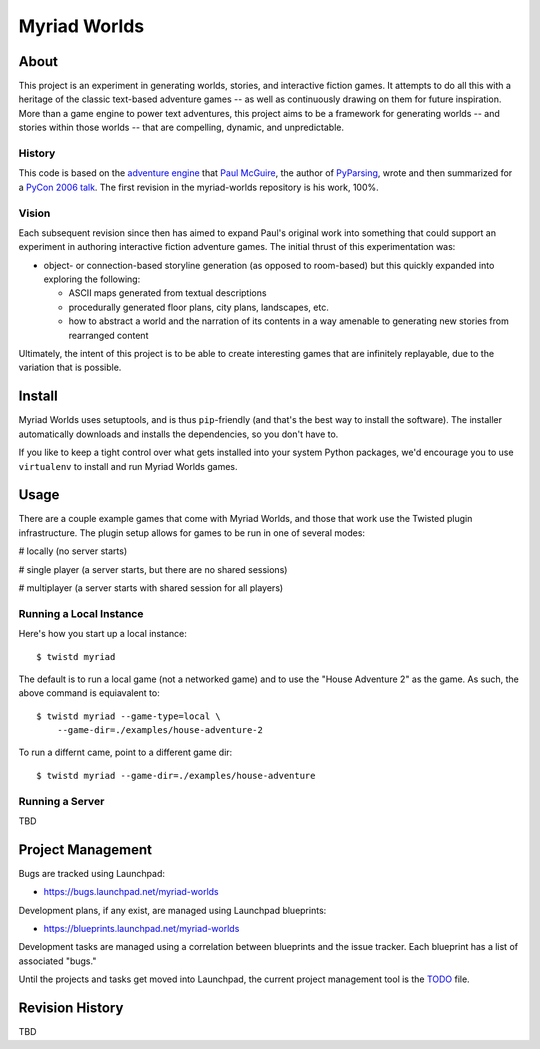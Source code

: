 
~~~~~~~~~~~~~
Myriad Worlds
~~~~~~~~~~~~~

About
=====

.. image:: myriad-worlds/raw/master/resources/images/myriad-worlds-192.jpg
    :alt: Myriad Worlds Logo
    :align: right

This project is an experiment in generating worlds, stories, and interactive
fiction games. It attempts to do all this with a heritage of the classic
text-based adventure games -- as well as continuously drawing on them for
future inspiration. More than a game engine to power text adventures, this
project aims to be a framework for generating worlds -- and stories within
those worlds -- that are compelling, dynamic, and unpredictable.

History
-------

This code is based on the `adventure engine`_ that `Paul McGuire`_, the author
of PyParsing_, wrote and then summarized for a `PyCon 2006 talk`_. The first
revision in the myriad-worlds repository is his work, 100%.


Vision
------

Each subsequent revision since then has aimed to expand Paul's original work
into something that could support an experiment in authoring interactive
fiction adventure games. The initial thrust of this experimentation was:

* object- or connection-based storyline generation (as opposed to room-based)
  but this quickly expanded into exploring the following:

  * ASCII maps generated from textual descriptions

  * procedurally generated floor plans, city plans, landscapes, etc.

  * how to abstract a world and the narration of its contents in a way amenable
    to generating new stories from rearranged content

Ultimately, the intent of this project is to be able to create interesting
games that are infinitely replayable, due to the variation that is possible.


Install
=======

Myriad Worlds uses setuptools, and is thus ``pip``-friendly (and that's the
best way to install the software). The installer automatically downloads and
installs the dependencies, so you don't have to. 

If you like to keep a tight control over what gets installed into your system
Python packages, we'd encourage you to use ``virtualenv`` to install and run
Myriad Worlds games.


Usage
=====


There are a couple example games that come with Myriad Worlds, and those that
work use the Twisted plugin infrastructure. The plugin setup allows for games
to be run in one of several modes:

# locally (no server starts)

# single player (a server starts, but there are no shared sessions)

# multiplayer (a server starts with shared session for all players)


Running a Local Instance
------------------------

Here's how you start up a local instance::

  $ twistd myriad

The default is to run a local game (not a networked game) and to use the "House
Adventure 2" as the game. As such, the above command is equiavalent to::

  $ twistd myriad --game-type=local \
      --game-dir=./examples/house-adventure-2

To run a differnt came, point to a different game dir::

  $ twistd myriad --game-dir=./examples/house-adventure


Running a Server
----------------

TBD


Project Management
==================

Bugs are tracked using Launchpad:

* https://bugs.launchpad.net/myriad-worlds

Development plans, if any exist, are managed using Launchpad blueprints:

* https://blueprints.launchpad.net/myriad-worlds

Development tasks are managed using a correlation between blueprints and the
issue tracker. Each blueprint has a list of associated "bugs."

Until the projects and tasks get moved into Launchpad, the current project
management tool is the TODO_ file.


Revision History
================

TBD

.. Document Links
   ==============

.. _adventure engine: http://www.ptmcg.com/geo/python/confs/adventureEngine.py

.. _Paul McGuire: http://www.oreillynet.com/pub/au/2557

.. _PyParsing: http://pyparsing.wikispaces.com/

.. _PyCon 2006 talk: http://www.ptmcg.com/geo/python/confs/pyCon2006_pres2.html

.. _TODO: myriad-worlds/tree/master/TODO.rst
